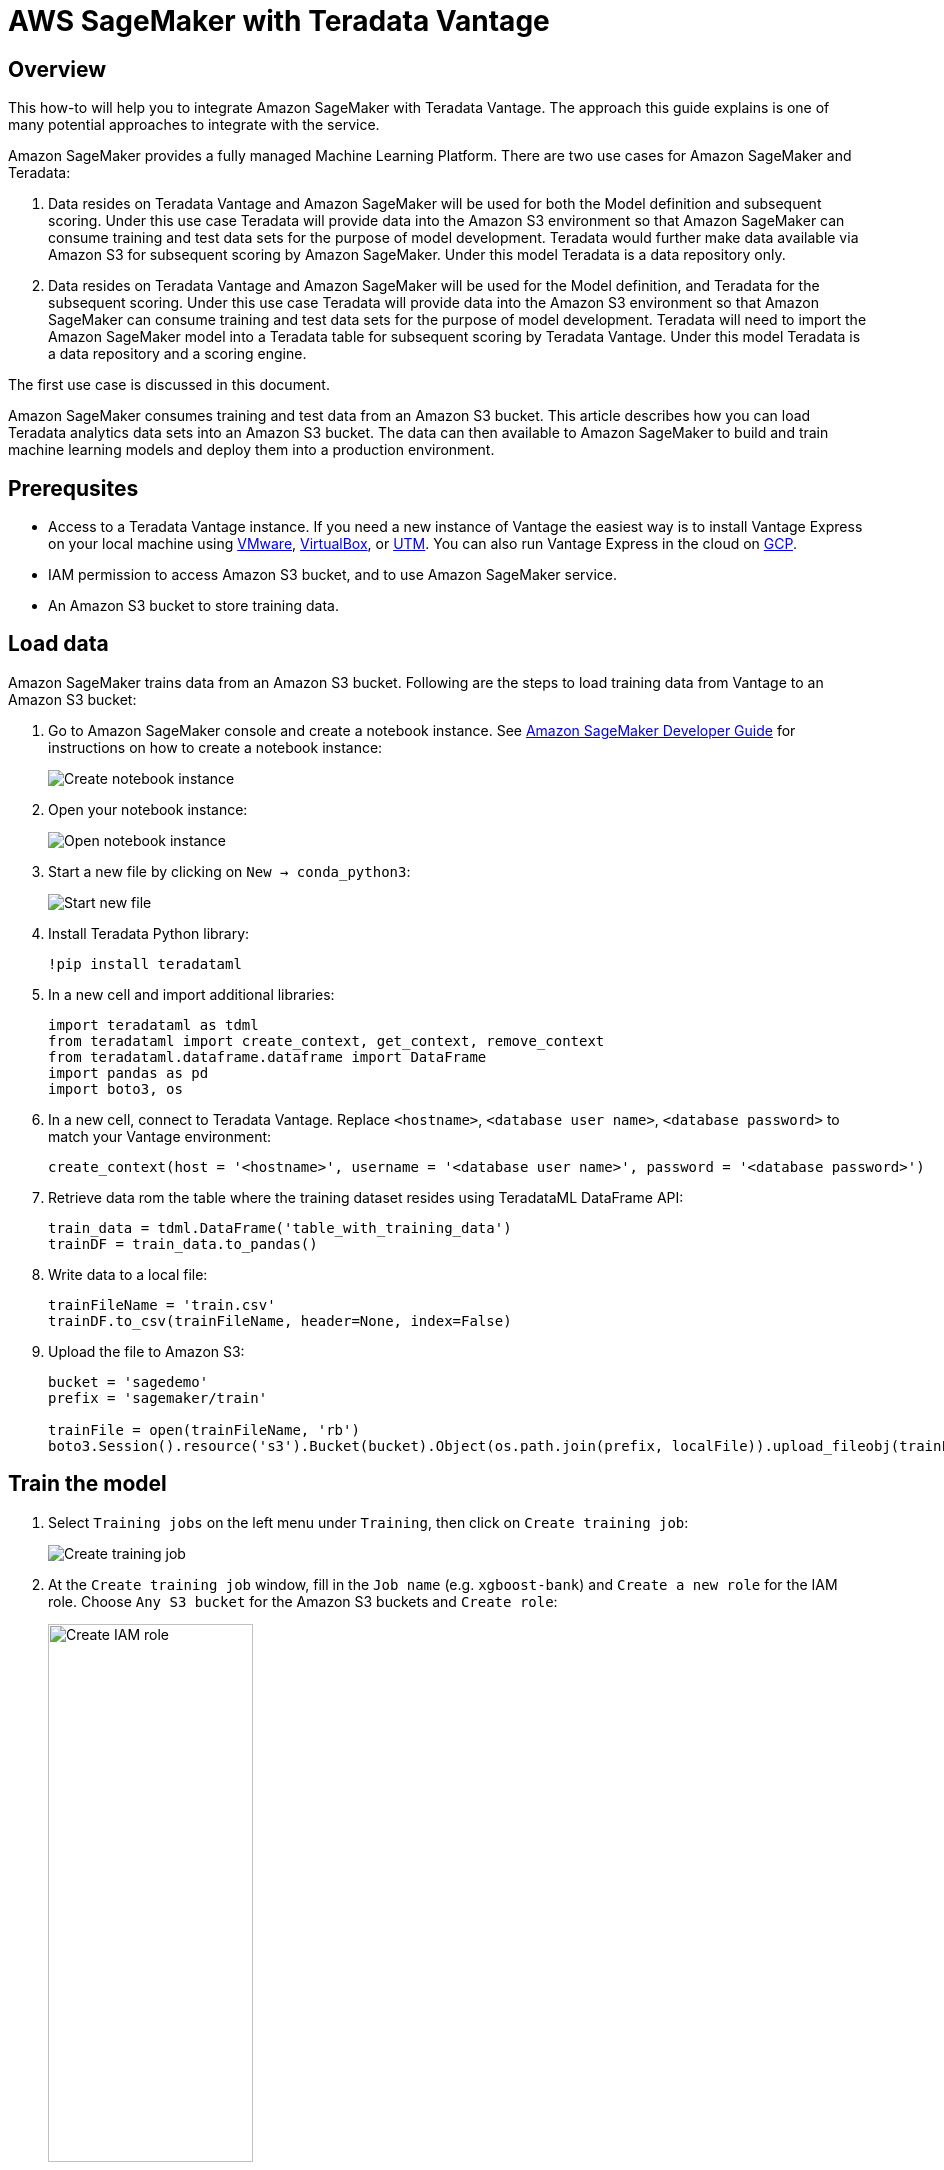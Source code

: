 
= AWS SageMaker with Teradata Vantage
:experimental:
:page-author: Wenjie Tehan
:page-email: wenjie.tehan@teradata.com
:page-revdate: February 8th, 2022
:description: Use AWS SageMaker with Teradata Vantage.
:keywords: data warehouses, compute storage separation, teradata, vantage, cloud data platform, object storage, business intelligence, enterprise analytics, ai, artificial intelligence, aws sagemaker.
:tabs:

== Overview

This how-to will help you to integrate Amazon SageMaker with Teradata Vantage. The approach this guide explains is one of many potential approaches to integrate with the service.

Amazon SageMaker provides a fully managed Machine Learning Platform. There are two use cases for Amazon SageMaker and Teradata:

1.	Data resides on Teradata Vantage and Amazon SageMaker will be used for both the Model definition and subsequent scoring. Under this use case Teradata will provide data into the Amazon S3 environment so that Amazon SageMaker can consume training and test data sets for the purpose of model development. Teradata would further make data available via Amazon S3 for subsequent scoring by Amazon SageMaker. Under this model Teradata is a data repository only.

2.	Data resides on Teradata Vantage and Amazon SageMaker will be used for the Model definition, and Teradata for the subsequent scoring. Under this use case Teradata will provide data into the Amazon S3 environment so that Amazon SageMaker can consume training and test data sets for the purpose of model development. Teradata will need to import the Amazon SageMaker model into a Teradata table for subsequent scoring by Teradata Vantage. Under this model Teradata is a data repository and a scoring engine.

The first use case is discussed in this document.

Amazon SageMaker consumes training and test data from an Amazon S3 bucket. This article describes how you can load Teradata analytics data sets into an Amazon S3 bucket. The data can then available to Amazon SageMaker to build and train machine learning models and deploy them into a production environment.


== Prerequsites

* Access to a Teradata Vantage instance. If you need a new instance of Vantage the easiest way is to install Vantage Express on your local machine using xref:getting.started.vmware.adoc[VMware], xref:getting.started.vbox.adoc[VirtualBox], or xref:getting.started.utm.adoc[UTM]. You can also run Vantage Express in the cloud on xref:vantage.express.gcp.adoc[GCP].
*	IAM permission to access Amazon S3 bucket, and to use Amazon SageMaker service.
*	An Amazon S3 bucket to store training data.

== Load data

Amazon SageMaker trains data from an Amazon S3 bucket. Following are the steps to load training data from Vantage to an Amazon S3 bucket:

1.	Go to Amazon SageMaker console and create a notebook instance. See link:https://docs.aws.amazon.com/sagemaker/latest/dg/gs-setup-working-env.html[Amazon SageMaker Developer Guide] for instructions on how to create a notebook instance:
+
image::create.notebook.png[Create notebook instance]

2.	Open your notebook instance:
+
image::open.notebook.instance.png[Open notebook instance]

3. Start a new file by clicking on `New -> conda_python3`:
+
image::start.new.file.png[Start new file]

4. Install Teradata Python library:
+
[source, ipython]
----
!pip install teradataml
----

5. In a new cell and import additional libraries:
+
[source, python]
----
import teradataml as tdml
from teradataml import create_context, get_context, remove_context
from teradataml.dataframe.dataframe import DataFrame
import pandas as pd
import boto3, os
----

6. In a new cell, connect to Teradata Vantage. Replace `<hostname>`, `<database user name>`, `<database password>` to match your Vantage environment:
+
[source, python]
----
create_context(host = '<hostname>', username = '<database user name>', password = '<database password>')
----

7. Retrieve data rom the table where the training dataset resides using TeradataML DataFrame API:
+
[source, python]
----
train_data = tdml.DataFrame('table_with_training_data')
trainDF = train_data.to_pandas()
----

8. Write data to a local file:
+
[source, python]
----
trainFileName = 'train.csv'
trainDF.to_csv(trainFileName, header=None, index=False)
----

9. Upload the file to Amazon S3:
+
[source, python]
----
bucket = 'sagedemo'
prefix = 'sagemaker/train'

trainFile = open(trainFileName, 'rb')
boto3.Session().resource('s3').Bucket(bucket).Object(os.path.join(prefix, localFile)).upload_fileobj(trainFile)
----

== Train the model

1. Select `Training jobs` on the left menu under `Training`, then click on `Create training job`:
+
image::create.training.job.png[Create training job]

2. At the `Create training job` window, fill in the `Job name` (e.g. `xgboost-bank`) and `Create a new role` for the IAM role. Choose `Any S3 bucket` for the Amazon S3 buckets and `Create role`:
+
image::create.iam.role.png[Create IAM role,width=50%]

3. Back in the `Create training job` window, use `XGBoost` as the algorithm:
+
image::choose.an.algorithm.png[Choose an algorithm,width=50%]

4. Use the default `ml.m4.xlarge` instance type, and 30GB of additional storage volume per instance. This is a short training job, shouldn’t take more than 10 minutes.
+
image::resource.configuration.png[Resource configuration,width=50%]

5. Fill in following hyperparameters and leave everything else as default:
+
----
num_round=100
silent=0
eta=0.2
gamma=4
max_depth=5
min_child_weight=6
subsample=0.8
objective='binary:logistic'
----

6. For `Input data configuration`, enter the Amazon S3 bucket where you stored your training data. Input mode is `File`. Content type is `csv`. `S3 location` is where the file uploaded to:
+
image:input.data.configuration.png[Input data configuration,width=50%]

7. For `Output data configuration`, enter path where the output data will be stored:
+
image::output.data.configuration.png[Output data configuration,width=50%]

8. Leave everything else as default, and click on “Create training job”. Detail instructions on how to configure the training job can be found in link:https://docs.aws.amazon.com/sagemaker/latest/dg/sagemaker-mkt-algo-train.html#sagemaker-mkt-algo-train-console[Amazon SageMaker Developer Guide].

Once the training job’s created, Amazon SageMaker launches the ML instances to train the model, and stores the resulting model artifacts and other output in the `Output data configuration` (`path/<training job name>/output` by default).

== Deploy the model

After you train your model, deploy it using a persistent endpoint

=== Create a model

1. Select `Models` under `Inference` from the left panel, then `Create model`. Fill in the model name (e.g. `xgboost-bank`), and choose the IAM role you created from the previous step.
2.	For `Container definition 1`, use `433757028032.dkr.ecr.us-west-2.amazonaws.com/xgboost:latest` as `Location of inference code image`. `Location of model artifacts` is the output path of your training job
+
image::container.definition.1.png[Container definition 1,,width=50%]
3. Leave everything else as default, then `Create model`.

=== Create an endpoint configuration

1. Select the model you just created, then click on `Create endpoint configuration`:
+
image::create.endpoint.configuration.png[Create endpoint configuration]

2. Fill in the name (e.g. `xgboost-bank`) and use default for everything else. The model name and training job should be automatically populated for you. Click on `Create endpoint configuration`.

=== Create endpoint

1. Select `Inference` -> `Models` from the left panel, select the model again, and click on `Create endpoint` this time:
+
image::create.endpoint.png[Create endpoint]

2. Fill in the name (e.g. `xgboost-bank`), and select `Use an existing endpoint configuration`:
image::attach.endpoint.configuration.png[Attach endpoint configuration]

3. Select the endpoint configuration created from last step, and click on `Select endpoint configuration`:
+
image::select.endpoint.configuration.png[Select endpoint configuration,width=50%]

4. Leave everything else as default and click on `Create endpoint`.

Now the model is deployed to the endpoint and can be used by client applications.

== Summary

This how-to demonstrated how to extract training data from Vantage and use it to train a model in Amazon SageMaker. The solution used a Jupyter notebook to extract data from Vantage and write it to an S3 bucket. A SageMaker training job read data from the S3 bucket and produced a model. The model was deployed to AWS as a service endpoint.

== Further reading
* xref::ml.adoc[Train ML models in Vantage using only SQL]

